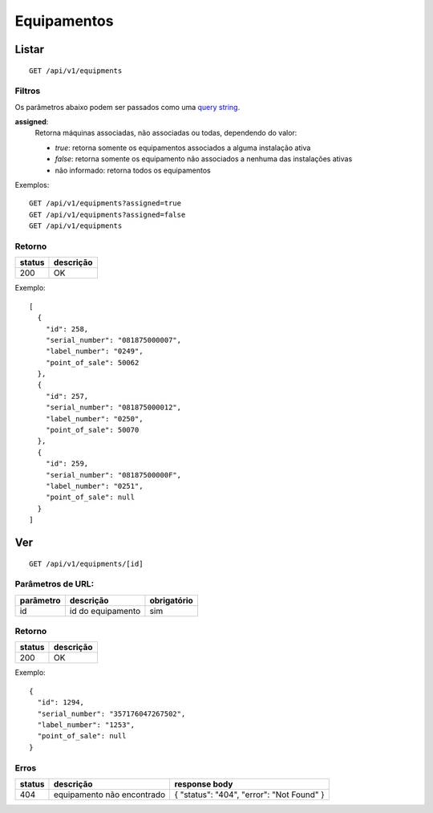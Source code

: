 ############
Equipamentos
############

Listar
======

::

  GET /api/v1/equipments

Filtros
-------

Os parâmetros abaixo podem ser passados como uma `query string <https://en.wikipedia.org/wiki/Query_string>`_.

**assigned**:
  Retorna máquinas associadas, não associadas ou todas, dependendo do valor:

  * *true*: retorna somente os equipamentos associados a alguma instalação ativa
  * *false*: retorna somente os equipamento não associados a nenhuma das instalações ativas
  * não informado: retorna todos os equipamentos

Exemplos::

  GET /api/v1/equipments?assigned=true
  GET /api/v1/equipments?assigned=false
  GET /api/v1/equipments

Retorno
-------

======  =========
status  descrição
======  =========
200     OK
======  =========

Exemplo::

  [
    {
      "id": 258,
      "serial_number": "081875000007",
      "label_number": "0249",
      "point_of_sale": 50062
    },
    {
      "id": 257,
      "serial_number": "081875000012",
      "label_number": "0250",
      "point_of_sale": 50070
    },
    {
      "id": 259,
      "serial_number": "08187500000F",
      "label_number": "0251",
      "point_of_sale": null
    }
  ]

Ver
===

::

  GET /api/v1/equipments/[id]


Parâmetros de URL:
------------------

=========  =================  ===========
parâmetro  descrição          obrigatório
=========  =================  ===========
id         id do equipamento  sim
=========  =================  ===========

Retorno
-------

======  =========
status  descrição
======  =========
200     OK
======  =========

Exemplo:

::

  {
    "id": 1294,
    "serial_number": "357176047267502",
    "label_number": "1253",
    "point_of_sale": null
  }

Erros
-----

==========  ==========================  =========================================
status      descrição                   response body
==========  ==========================  =========================================
404         equipamento não encontrado  { "status": "404", "error": "Not Found" }
==========  ==========================  =========================================
